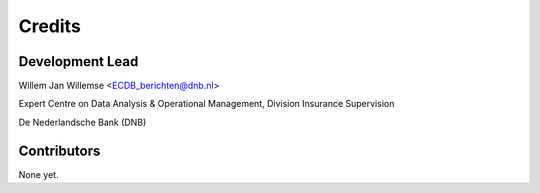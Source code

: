 =======
Credits
=======

Development Lead
----------------

Willem Jan Willemse <ECDB_berichten@dnb.nl>

Expert Centre on Data Analysis & Operational Management, Division Insurance Supervision

De Nederlandsche Bank (DNB)

Contributors
------------

None yet.
